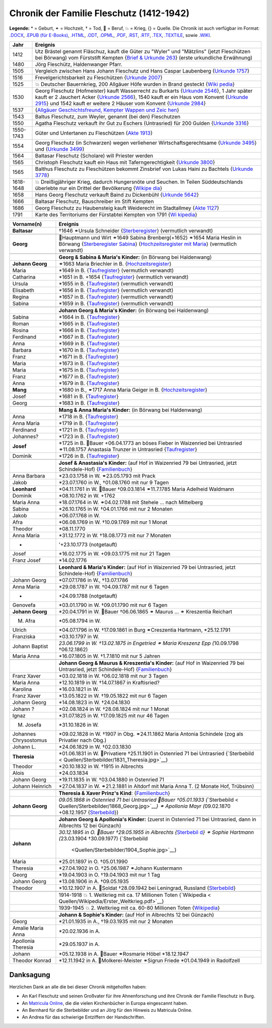 .. _header-n0:

Chronik der Familie Fleschutz (1412-1942)
=========================================

**Legende:** \* = Geburt, ⚭ = Hochzeit, † = Tod, 🔨 = Beruf, 💥 = Krieg,
{} = Quelle. Die Chronik ist auch verfügbar im Format:
`.DOCX <Export/Chronik.docx>`__, `.EPUB (für
E-Books) <Export/Chronik.epub>`__, `.HTML <Export/Chronik.html>`__,
`.ODT <Export/Chronik.odt>`__, `.OPML <Export/Chronik.opml>`__,
`.PDF <Export/Chronik.pdf>`__, `.RST <Export/Chronik.rst>`__,
`.RTF <Export/Chronik.rtf>`__, `.TEX <Export/Chronik.tex>`__,
`.TEXTILE <Export/Chronik.textile>`__, sowie
`.WIKI <Export/Chronik.wiki>`__.

+-----------+---------------------------------------------------------+
| Jahr      | Ereignis                                                |
+===========+=========================================================+
| 1412      | Utz Brästel genannt Fläschuz, kauft die Güter zu        |
|           | "Wyler" und "Mätzlins" (jetzt Fleschützen bei Börwang)  |
|           | vom Fürststift Kempten {`Brief & Urkunde                |
|           | 263 <Quellen/Fuerststift_Kempten/Urkunde_263/>`__}      |
|           | (erste urkundliche Erwähnung)                           |
+-----------+---------------------------------------------------------+
| 1480      | Jörg Fleschütz, Haldenwanger Pfarr.                     |
+-----------+---------------------------------------------------------+
| 1505      | Vergleich zwischen Hans Johann Fleschutz und Hans       |
|           | Caspar Laubenberg {`Urkunde                             |
|           | 1757 <Quellen/Fuerststift_Kempten/Urkunde_1757/>`__}    |
+-----------+---------------------------------------------------------+
| 1516      | Frevelgerichtsbarkeit zu Fleschützen {`Urkunde          |
|           | 2007 <Quellen/Fuerststift_Kempten/Urkunde_2007/>`__}    |
+-----------+---------------------------------------------------------+
| 1525      | 💥 Deutscher Bauernkrieg, 200 Allgäuer Höfe wurden in   |
|           | Brand gesteckt                                          |
|           | {`Wiki                                                  |
|           | pedia <Quellen/Wikipedia/Deutscher_Bauernkrieg.pdf>`__} |
+-----------+---------------------------------------------------------+
| 1530      | Georg Fleschutz (Hofmeister) kauft Wasserrecht zu       |
|           | Burkarts {`Urkunde                                      |
|           | 2546 <Quellen/Fuerststift_Kempten/Urkunde_2546/>`__}, 1 |
|           | Jahr später kauft er 2 Jauchert Acker {`Urkunde         |
|           | 2566 <Quellen/Fuerststift_Kempten/Urkunde_2566/>`__},   |
|           | 1540 kauft er ein Haus vom Konvent {`Urkunde            |
|           | 2915 <Quellen/Fuerststift_Kempten/Urkunde_2915/>`__}    |
|           | und 1542 kauft er weitere 2 Häuser vom Konvent          |
|           | {`Urkunde                                               |
|           | 2984 <Quellen/Fuerststift_Kempten/Urkunde_2984>`__}     |
+-----------+---------------------------------------------------------+
| 1537      | |image5| {`Allgäuer Geschichtsfreund, Kempter Wappen    |
|           | und                                                     |
|           | Zeic                                                    |
|           | hen <Quellen/Allgaeuer_Geschichtsfreund/Wappen.pdf>`__} |
+-----------+---------------------------------------------------------+
| 1543      | Baltus Fleschutz, zum Weyler, genannt (bei den)         |
|           | Fleschutzen                                             |
+-----------+---------------------------------------------------------+
| 1550      | Agatha Fleschutz verkauft ihr Gut zu Eschers            |
|           | (Untrasried) für 200 Gulden {`Urkunde                   |
|           | 3316 <Quellen/Fuerststift_Kempten/Urkunde_3316>`__}     |
+-----------+---------------------------------------------------------+
| 1550-1743 | Güter und Untertanen zu Fleschützen {`Akte              |
|           | 1913 <Quellen/Fuerststift_Kempten/Akte_1913>`__}        |
+-----------+---------------------------------------------------------+
| 1554      | Georg Fleschutz (in Schwarzen) wegen verliehener        |
|           | Wirtschaftsgerechtsame {`Urkunde                        |
|           | 3495 <Quellen/Fuerststift_Kempten/Urkunde_3495/>`__}    |
|           | und {`Urkunde                                           |
|           | 3499 <Quellen/Fuerststift_Kempten/Urkunde_3499>`__}     |
+-----------+---------------------------------------------------------+
| 1564      | Baltasar Fleschutz (Scholare) will Priester werden      |
+-----------+---------------------------------------------------------+
| 1565      | Christoph Fleschutz kauft ein Haus mit                  |
|           | Taferngerechtigkeit {`Urkunde                           |
|           | 3800 <Quellen/Fuerststift_Kempten/Urkunde_3800>`__}     |
+-----------+---------------------------------------------------------+
| 1565      | Balthus Fleschutz zu Fleschützen bekommt Zinsbrief von  |
|           | Lukas Haini zu Bachtels {`Urkunde                       |
|           | 3778 <Quellen/Fuerststift_Kempten/Urkunde_3778>`__}     |
+-----------+---------------------------------------------------------+
| 1618-1648 | 💥 Dreißigjähriger Krieg, dadurch Hungersnöte und       |
|           | Seuchen. In Teilen Süddeutschlands überlebte nur ein    |
|           | Drittel der Bevölkerung                                 |
|           | {`Wikipe                                                |
|           | dia <Quellen/Wikipedia/Dreissigjaehriger_Krieg.pdf>`__} |
+-----------+---------------------------------------------------------+
| 1658      | Hans Georg Fleschutz verkauft Baind zu Dickenbühl       |
|           | {`Urkunde                                               |
|           | 5642 <Quellen/Fuerststift_Kempten/Urkunde_5642/>`__}    |
+-----------+---------------------------------------------------------+
| 1666      | Baltasar Fleschutz, Bauschreiber im Stift Kempten       |
+-----------+---------------------------------------------------------+
| 1686      | Georg Fleschutz zu Haubensteig kauft Weiderecht im      |
|           | Stadtallmey {`Akte                                      |
|           | 1127 <Quellen/Fuerststift_Kempten/Akte_1127/>`__}       |
+-----------+---------------------------------------------------------+
| 1791      | |image6| Karte des Territoriums der Fürstabtei Kempten  |
|           | von 1791                                                |
|           | {`Wi                                                    |
|           | kipedia <Quellen/Wikipedia/Fuerststift_Kempten.pdf>`__} |
+-----------+---------------------------------------------------------+

+-----------------------+---------------------------------------------+
| Vorname(n)            | Ereignis                                    |
+=======================+=============================================+
| **Baltasar**          | †1646 ⚭Ursula Schneider                     |
|                       | {`Sterberegister <https://                  |
|                       | data.matricula-online.eu/de/deutschland/aug |
|                       | sburg/haldenwang-bei-kempten/1-S/?pg=1>`__} |
|                       | (vermutlich verwandt)                       |
+-----------------------+---------------------------------------------+
|                       |                                             |
+-----------------------+---------------------------------------------+
| **Georg**             | 🔨Hauptmann und Wirt ⚭1649 Sabina           |
|                       | Brenberg(+1652) ⚭1654 Maria Heslin in       |
|                       | Börwang {`Sterberegister                    |
|                       | Sabina <https://                            |
|                       | data.matricula-online.eu/de/deutschland/aug |
|                       | sburg/haldenwang-bei-kempten/1-S/?pg=9>`__} |
|                       | {`Hochzeitsregister mit                     |
|                       | Maria <https://d                            |
|                       | ata.matricula-online.eu/de/deutschland/augs |
|                       | burg/haldenwang-bei-kempten/1-H/?pg=11>`__} |
|                       | (vermutlich verwandt)                       |
+-----------------------+---------------------------------------------+
|                       |                                             |
+-----------------------+---------------------------------------------+
|                       | **Georg & Sabina & Maria's Kinder:** (in    |
|                       | Börwang bei Haldenwang)                     |
+-----------------------+---------------------------------------------+
| **Johann Georg**      | ⚭1663 Maria Briechler in B.                 |
|                       | {`Hochzeitsregister <https://d              |
|                       | ata.matricula-online.eu/de/deutschland/augs |
|                       | burg/haldenwang-bei-kempten/1-H/?pg=19>`__} |
+-----------------------+---------------------------------------------+
| Maria                 | \*1649 in B.                                |
|                       | {`Taufregister <https://dat                 |
|                       | a.matricula-online.eu/de/deutschland/augsbu |
|                       | rg/haldenwang-bei-kempten/1-T-1/?pg=10>`__} |
|                       | (vermutlich verwandt)                       |
+-----------------------+---------------------------------------------+
| Catharina             | \*1651 in B. +1654                          |
|                       | {`Taufregister <https://dat                 |
|                       | a.matricula-online.eu/de/deutschland/augsbu |
|                       | rg/haldenwang-bei-kempten/1-T-1/?pg=25>`__} |
|                       | (vermutlich verwandt)                       |
+-----------------------+---------------------------------------------+
| Ursula                | \*1655 in B.                                |
|                       | {`Taufregister <https://dat                 |
|                       | a.matricula-online.eu/de/deutschland/augsbu |
|                       | rg/haldenwang-bei-kempten/1-T-1/?pg=41>`__} |
|                       | (vermutlich verwandt)                       |
+-----------------------+---------------------------------------------+
| Elisabeth             | \*1656 in B.                                |
|                       | {`Taufregister <https://dat                 |
|                       | a.matricula-online.eu/de/deutschland/augsbu |
|                       | rg/haldenwang-bei-kempten/1-T-1/?pg=45>`__} |
|                       | (vermutlich verwandt)                       |
+-----------------------+---------------------------------------------+
| Regina                | \*1657 in B.                                |
|                       | {`Taufregister <https://dat                 |
|                       | a.matricula-online.eu/de/deutschland/augsbu |
|                       | rg/haldenwang-bei-kempten/1-T-1/?pg=51>`__} |
|                       | (vermutlich verwandt)                       |
+-----------------------+---------------------------------------------+
| Sabina                | \*1659 in B.                                |
|                       | {`Taufregister <https://dat                 |
|                       | a.matricula-online.eu/de/deutschland/augsbu |
|                       | rg/haldenwang-bei-kempten/1-T-1/?pg=57>`__} |
|                       | (vermutlich verwandt)                       |
+-----------------------+---------------------------------------------+
|                       |                                             |
+-----------------------+---------------------------------------------+
|                       | **Johann Georg & Maria's Kinder:** (in      |
|                       | Börwang bei Haldenwang)                     |
+-----------------------+---------------------------------------------+
| Sabina                | \*1664 in B.                                |
|                       | {`Taufregister <https://dat                 |
|                       | a.matricula-online.eu/de/deutschland/augsbu |
|                       | rg/haldenwang-bei-kempten/1-T-1/?pg=72>`__} |
+-----------------------+---------------------------------------------+
| Roman                 | \*1665 in B.                                |
|                       | {`Taufregister <https://dat                 |
|                       | a.matricula-online.eu/de/deutschland/augsbu |
|                       | rg/haldenwang-bei-kempten/1-T-1/?pg=75>`__} |
+-----------------------+---------------------------------------------+
| Rosina                | \*1666 in B.                                |
|                       | {`Taufregister <https://dat                 |
|                       | a.matricula-online.eu/de/deutschland/augsbu |
|                       | rg/haldenwang-bei-kempten/1-T-1/?pg=78>`__} |
+-----------------------+---------------------------------------------+
| Ferdinand             | \*1667 in B.                                |
|                       | {`Taufregister <https://dat                 |
|                       | a.matricula-online.eu/de/deutschland/augsbu |
|                       | rg/haldenwang-bei-kempten/1-T-1/?pg=80>`__} |
+-----------------------+---------------------------------------------+
| Anna                  | \*1669 in B.                                |
|                       | {`Taufregister <https://da                  |
|                       | ta.matricula-online.eu/de/deutschland/augsb |
|                       | urg/haldenwang-bei-kempten/1-T-2/?pg=4>`__} |
+-----------------------+---------------------------------------------+
| Barbara               | \*1670 in B.                                |
|                       | {`Taufregister <https://da                  |
|                       | ta.matricula-online.eu/de/deutschland/augsb |
|                       | urg/haldenwang-bei-kempten/1-T-2/?pg=7>`__} |
+-----------------------+---------------------------------------------+
| Franz                 | \*1671 in B.                                |
|                       | {`Taufregister <https://                    |
|                       | data.matricula-online.eu/de/deutschland/aug |
|                       | sburg/haldenwang-bei-kempten/2-T/?pg=4>`__} |
+-----------------------+---------------------------------------------+
| Maria                 | \*1673 in B.                                |
|                       | {`Taufregister <https://                    |
|                       | data.matricula-online.eu/de/deutschland/aug |
|                       | sburg/haldenwang-bei-kempten/2-T/?pg=7>`__} |
+-----------------------+---------------------------------------------+
| Maria                 | \*1675 in B.                                |
|                       | {`Taufregister <https://                    |
|                       | data.matricula-online.eu/de/deutschland/aug |
|                       | sburg/haldenwang-bei-kempten/2-T/?pg=9>`__} |
+-----------------------+---------------------------------------------+
| Franz                 | \*1677 in B.                                |
|                       | {`Taufregister <https://d                   |
|                       | ata.matricula-online.eu/de/deutschland/augs |
|                       | burg/haldenwang-bei-kempten/2-T/?pg=12>`__} |
+-----------------------+---------------------------------------------+
| Anna                  | \*1679 in B.                                |
|                       | {`Taufregister <https://d                   |
|                       | ata.matricula-online.eu/de/deutschland/augs |
|                       | burg/haldenwang-bei-kempten/2-T/?pg=15>`__} |
+-----------------------+---------------------------------------------+
| **Mang**              | \*1680 in B., ⚭1717 Anna Maria Geiger in B. |
|                       | {`Hochzeitsregister <https://d              |
|                       | ata.matricula-online.eu/de/deutschland/augs |
|                       | burg/haldenwang-bei-kempten/2-T/?pg=12>`__} |
+-----------------------+---------------------------------------------+
| Josef                 | \*1681 in B.                                |
|                       | {`Taufregister <https://d                   |
|                       | ata.matricula-online.eu/de/deutschland/augs |
|                       | burg/haldenwang-bei-kempten/2-T/?pg=19>`__} |
+-----------------------+---------------------------------------------+
| Georg                 | \*1683 in B.                                |
|                       | {`Taufregister <https://d                   |
|                       | ata.matricula-online.eu/de/deutschland/augs |
|                       | burg/haldenwang-bei-kempten/2-T/?pg=22>`__} |
+-----------------------+---------------------------------------------+
|                       |                                             |
+-----------------------+---------------------------------------------+
|                       | **Mang & Anna Maria's Kinder:** (in Börwang |
|                       | bei Haldenwang)                             |
+-----------------------+---------------------------------------------+
| Anna                  | \*1718 in B.                                |
|                       | {`Taufregister <https://d                   |
|                       | ata.matricula-online.eu/de/deutschland/augs |
|                       | burg/haldenwang-bei-kempten/3-T/?pg=34>`__} |
+-----------------------+---------------------------------------------+
| Anna Maria            | \*1719 in B.                                |
|                       | {`Taufregister <https://d                   |
|                       | ata.matricula-online.eu/de/deutschland/augs |
|                       | burg/haldenwang-bei-kempten/3-T/?pg=36>`__} |
+-----------------------+---------------------------------------------+
| Ferdinand             | \*1721 in B.                                |
|                       | {`Taufregister <https://d                   |
|                       | ata.matricula-online.eu/de/deutschland/augs |
|                       | burg/haldenwang-bei-kempten/3-T/?pg=42>`__} |
+-----------------------+---------------------------------------------+
| Johannes?             | \*1723 in B.                                |
|                       | {`Taufregister <https://d                   |
|                       | ata.matricula-online.eu/de/deutschland/augs |
|                       | burg/haldenwang-bei-kempten/3-T/?pg=45>`__} |
+-----------------------+---------------------------------------------+
| **Josef**             | \*1725 in B. 🔨Bauer +06.04.1773 an böses   |
|                       | Fieber in Waizenried bei Untrasried         |
|                       | ⚭11.08.1757 Anastasia Trunzer in Untrasried |
|                       | {`Taufregister <https://d                   |
|                       | ata.matricula-online.eu/de/deutschland/augs |
|                       | burg/haldenwang-bei-kempten/3-T/?pg=50>`__} |
+-----------------------+---------------------------------------------+
| Dominik               | \*1726 in B.                                |
|                       | {`Taufregister <https://d                   |
|                       | ata.matricula-online.eu/de/deutschland/augs |
|                       | burg/haldenwang-bei-kempten/3-T/?pg=54>`__} |
+-----------------------+---------------------------------------------+
|                       |                                             |
+-----------------------+---------------------------------------------+
|                       | **Josef & Anastasia's Kinder:** (auf Hof in |
|                       | Waizenried 79 bei Untrasried, jetzt         |
|                       | Schindele-Hof)                              |
|                       | {`Familienbuch                              |
|                       | <https://data.matricula-online.eu/de/deutsc |
|                       | hland/augsburg/untrasried/16-FB/?pg=99>`__} |
+-----------------------+---------------------------------------------+
| Anna Barbara          | \*23.03.1758 in W. ⚭23.05.1793 mit Prack    |
+-----------------------+---------------------------------------------+
| Jakob                 | \*23.07.1760 in W., †01.08.1760 mit nur 9   |
|                       | Tagen                                       |
+-----------------------+---------------------------------------------+
| **Leonhard**          | \*04.11.1761 in W. 🔨Bauer †09.03.1814      |
|                       | ⚭11.7.1785 Maria Adelheid Waldmann          |
+-----------------------+---------------------------------------------+
| Dominik               | \*08.10.1762 in W. +1762                    |
+-----------------------+---------------------------------------------+
| Maria Anna            | \*18.07.1764 in W. ⚭04.02.1788 mit Stehele  |
|                       | … nach Mittelberg                           |
+-----------------------+---------------------------------------------+
| Sabina                | \*26.10.1765 in W. †04.01.1766 mit nur 2    |
|                       | Monaten                                     |
+-----------------------+---------------------------------------------+
| Jakob                 | \*06.07.1768 in W.                          |
+-----------------------+---------------------------------------------+
| Afra                  | \*06.08.1769 in W. †10.09.1769 mit nur 1    |
|                       | Monat                                       |
+-----------------------+---------------------------------------------+
| Theodor               | \*08.11.1770                                |
+-----------------------+---------------------------------------------+
| Anna Maria            | \*31.12.1772 in W. †18.08.1773 mit nur 7    |
|                       | Monaten                                     |
+-----------------------+---------------------------------------------+
| -                     | '+23.10.1773 (notgetauft)                   |
+-----------------------+---------------------------------------------+
| Josef                 | \*16.02.1775 in W. +09.03.1775 mit nur 21   |
|                       | Tagen                                       |
+-----------------------+---------------------------------------------+
| Franz Josef           | \*14.02.1776                                |
+-----------------------+---------------------------------------------+
|                       |                                             |
+-----------------------+---------------------------------------------+
|                       | **Leonhard & Maria's Kinder:** (auf Hof in  |
|                       | Waizenried 79 bei Untrasried, jetzt         |
|                       | Schindele-Hof)                              |
|                       | {`Familienbuch                              |
|                       | <https://data.matricula-online.eu/de/deutsc |
|                       | hland/augsburg/untrasried/16-FB/?pg=99>`__} |
+-----------------------+---------------------------------------------+
| Johann Georg          | \*07.07.1786 in W., †13.07.1786             |
+-----------------------+---------------------------------------------+
| Anna Maria            | \*29.08.1787 in W. †04.09.1787 mit nur 6    |
|                       | Tagen                                       |
+-----------------------+---------------------------------------------+
| -                     | +24.09.1788 (notgetauft)                    |
+-----------------------+---------------------------------------------+
| Genovefa              | \*03.01.1790 in W. †09.01.1790 mit nur 6    |
|                       | Tagen                                       |
+-----------------------+---------------------------------------------+
| **Johann Georg**      | \*20.04.1791 in W. 🔨Bauer †06.06.1865 ⚭    |
|                       | Maurus ... ⚭ Kreszentia Reichart            |
+-----------------------+---------------------------------------------+
| M. Afra               | \*05.08.1794 in W.                          |
+-----------------------+---------------------------------------------+
| Ulrich                | \*04.07.1796 in W. †17.09.1861 in Burg      |
|                       | ⚭Creszentia Hartmann, \*25.12.1791          |
+-----------------------+---------------------------------------------+
| Franziska             | \*03.10.1797 in W.                          |
+-----------------------+---------------------------------------------+
| Johann Baptist        | *23.06.1799 in W. †13.02.1875 in Engetried  |
|                       | ⚭ Maria Kreszenz Epp (*\ 10.09.1798         |
|                       | †06.12.1862)                                |
+-----------------------+---------------------------------------------+
| Maria Anna            | \*16.07.1805 in W. †1.7.1810 mit nur 5      |
|                       | Jahren                                      |
+-----------------------+---------------------------------------------+
|                       |                                             |
+-----------------------+---------------------------------------------+
|                       | **Johann Georg & Maurus & Kreszentia's      |
|                       | Kinder:** (auf Hof in Waizenried 79 bei     |
|                       | Untrasried, jetzt Schindele-Hof)            |
|                       | {`Familienbuch                              |
|                       | <https://data.matricula-online.eu/de/deutsc |
|                       | hland/augsburg/untrasried/16-FB/?pg=99>`__} |
+-----------------------+---------------------------------------------+
| Franz Xaver           | \*03.02.1818 in W. †06.02.1818 mit nur 3    |
|                       | Tagen                                       |
+-----------------------+---------------------------------------------+
| Maria Anna            | \*12.10.1819 in W. †14.07.1867 in           |
|                       | Kraftisried?                                |
+-----------------------+---------------------------------------------+
| Karolina              | \*16.03.1821 in W.                          |
+-----------------------+---------------------------------------------+
| Franz Xaver           | \*13.05.1822 in W. †19.05.1822 mit nur 6    |
|                       | Tagen                                       |
+-----------------------+---------------------------------------------+
| Johann Georg          | \*14.08.1823 in W. †24.04.1830              |
+-----------------------+---------------------------------------------+
| Johann ?              | \*02.08.1824 in W. †28.08.1824 mit nur 1    |
|                       | Monat                                       |
+-----------------------+---------------------------------------------+
| Ignaz                 | \*31.07.1825 in W. †17.09.1825 mit nur 46   |
|                       | Tagen                                       |
+-----------------------+---------------------------------------------+
| M. Josefa             | \*31.10.1826 in W.                          |
+-----------------------+---------------------------------------------+
| Johannes Chrysostomus | \*09.02.1828 in W. †1907 in Obg.            |
|                       | ⚭24.11.1862 Maria Antonia Schindele (zog    |
|                       | als Privatier nach Obg.)                    |
+-----------------------+---------------------------------------------+
| Johann L.             | \*24.06.1829 in W. †02.03.1830              |
+-----------------------+---------------------------------------------+
| **Theresia**          | \*01.06.1831 in W. 🔨Privatiere †25.11.1901 |
|                       | in Ostenried 71 bei Untrasried              |
|                       | {`Sterbebild <                              |
|                       | Quellen/Sterbebilder/1831_Theresia.jpg>`__} |
+-----------------------+---------------------------------------------+
| Theodor               | \*20.10.1832 in W. †1915 in Albrechts       |
+-----------------------+---------------------------------------------+
| Alois                 | \*24.03.1834                                |
+-----------------------+---------------------------------------------+
| Johann Georg          | \*19.11.1835 in W. †03.04.1880 in Ostenried |
|                       | 71                                          |
+-----------------------+---------------------------------------------+
| Johann Heinrich       | \*27.04.1837 in W. ⚭21.2.1881 in Altdorf    |
|                       | mit Maria Anna T. (2 Monate Hof, Trübsinn)  |
+-----------------------+---------------------------------------------+
|                       |                                             |
+-----------------------+---------------------------------------------+
|                       | **Theresia & Xaver Prinz's Kind**:          |
|                       | {`Familienbuch                              |
|                       | <https://data.matricula-online.eu/de/deutsc |
|                       | hland/augsburg/untrasried/16-FB/?pg=99>`__} |
+-----------------------+---------------------------------------------+
| **Johann Georg**      | *09.05.1868 in Ostenried 71 bei Untrasried  |
|                       | 🔨Bauer †05.01.1933                         |
|                       | {*\ `Sterbebild <                           |
|                       | Quellen/Sterbebilder/1868_Georg.jpg>`__\ *} |
|                       | ⚭ Apollonia Mayr (*\ 09.02.1870 +08.12.1957 |
|                       | {`Sterbebild <Qu                            |
|                       | ellen/Sterbebilder/1870_Apollonia.jpg>`__}) |
+-----------------------+---------------------------------------------+
|                       |                                             |
+-----------------------+---------------------------------------------+
|                       | **Johann Georg & Apollonia's Kinder:**      |
|                       | (zuerst in Ostenried 71 bei Untrasried,     |
|                       | dann in Albrechts 12 bei Günzach)           |
+-----------------------+---------------------------------------------+
| **Johann**            | *30.12.1895 in O. 🔨Bauer †29.05.1955 in    |
|                       | Albrechts                                   |
|                       | {*\ `Sterbebil                              |
|                       | d <Quellen/Sterbebilder/1895_Johann>`__\ *} |
|                       | ⚭ Sophie Hartmann (*\ 23.03.1904            |
|                       | †30.09.1977)                                |
|                       | {`Sterbebild                                |
|                       |  <Quellen/Sterbebilder/1904_Sophie.jpg>`__} |
+-----------------------+---------------------------------------------+
| Maria                 | \*25.01.1897 in O. †05.01.1990              |
+-----------------------+---------------------------------------------+
| Theresia              | \*27.04.1902 in O. †25.06.1987 ⚭Johann      |
|                       | Kustermann                                  |
+-----------------------+---------------------------------------------+
| Georg                 | \*19.04.1903 in O. †19.04.1903 mit nur 1    |
|                       | Tag                                         |
+-----------------------+---------------------------------------------+
| Johann Georg          | \*13.08.1906 in A. †09.05.1935              |
+-----------------------+---------------------------------------------+
| Theodor               | \*10.12.1907 in A. 🔨Soldat †28.09.1942 bei |
|                       | Leningrad, Russland                         |
|                       | {`Sterbebild                                |
|                       | <Quellen/Sterbebilder/1907_Theodor.jpg>`__} |
+-----------------------+---------------------------------------------+
|                       |                                             |
+-----------------------+---------------------------------------------+
|                       | 1914-1918 💥 1. Weltkrieg mit ca. 17        |
|                       | Millionen Toten                             |
|                       | {`Wikipedia <                               |
|                       | Quellen/Wikipedia/Erster_Weltkrieg.pdf>`__} |
+-----------------------+---------------------------------------------+
|                       | 1939-1945 💥 2. Weltkrieg mit ca. 60-80     |
|                       | Millionen Toten                             |
|                       | {`Wikipedia <Q                              |
|                       | uellen/Wikipedia/Zweiter_Weltkrieg.pdf>`__} |
+-----------------------+---------------------------------------------+
|                       |                                             |
+-----------------------+---------------------------------------------+
|                       | **Johann & Sophie's Kinder:** (auf Hof in   |
|                       | Albrechts 12 bei Günzach)                   |
+-----------------------+---------------------------------------------+
| Georg                 | \*21.01.1935 in A., †19.03.1935 mit nur 2   |
|                       | Monaten                                     |
+-----------------------+---------------------------------------------+
| Amalie Maria Anna     | \*20.02.1936 in A.                          |
+-----------------------+---------------------------------------------+
| Apollonia Theresia    | \*29.05.1937 in A.                          |
+-----------------------+---------------------------------------------+
| Johann                | \*05.12.1938 in A. 🔨Bauer ⚭Rosmarie Höbel  |
|                       | \*18.12.1947                                |
+-----------------------+---------------------------------------------+
| Theodor Konrad        | \*12.11.1942 in A. 🔨Molkerei-Meister       |
|                       | ⚭Sigrun Friede \*01.04.1949 in Radolfzell   |
+-----------------------+---------------------------------------------+

.. _header-n373:

Danksagung
----------

Herzlichen Dank an alle die bei dieser Chronik mitgeholfen haben:

- An Karl Fleschutz und seinen Großvater für ihre Ahnenforschung und
  ihre Chronik der Familie Fleschutz in Burg.

- An `Matricula Online <https://data.matricula-online.eu/de/>`__, die
  die vielen Kirchenbücher in Europa eingescannt haben.

- An Bernhard für die Sterbebilder und an Jörg für den Hinweis zu
  Matricula Online.

- An Andrea für das schwierige Entziffern der Handschriften.

.. |image1| image:: C:\Repos\Chronik\Quellen\Allgaeuer_Geschichtsfreund\Bildausschnitt.jpg
.. |image2| image:: C:\Repos\Chronik\Quellen\Fuerststift_Kempten\1791_Karte.jpg
.. |image3| image:: C:\Repos\Chronik\Quellen\Allgaeuer_Geschichtsfreund\Bildausschnitt.jpg
.. |image4| image:: C:\Repos\Chronik\Quellen\Fuerststift_Kempten\1791_Karte.jpg
.. |image5| image:: C:\Repos\Chronik\Quellen\Allgaeuer_Geschichtsfreund\Bildausschnitt.jpg
.. |image6| image:: C:\Repos\Chronik\Quellen\Fuerststift_Kempten\1791_Karte.jpg

